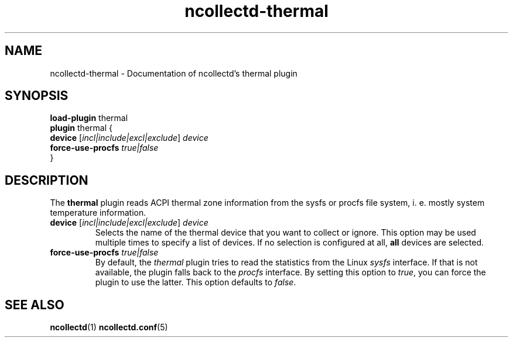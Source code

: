 .\" SPDX-License-Identifier: GPL-2.0-only
.TH ncollectd-thermal 5 "@NCOLLECTD_DATE@" "@NCOLLECTD_VERSION@" "ncollectd thermal man page"
.SH NAME
ncollectd-thermal \- Documentation of ncollectd's thermal plugin
.SH SYNOPSIS
\fBload-plugin\fP thermal
.br
\fBplugin\fP thermal {
    \fBdevice\fP  [\fIincl|include|excl|exclude\fP] \fIdevice\fP
    \fBforce-use-procfs\fP \fItrue|false\fP
.br
}
.SH DESCRIPTION
The \fBthermal\fP plugin reads ACPI thermal zone information from the sysfs or procfs file system,
i. e. mostly system temperature information.
.PP
.TP
\fBdevice\fP  [\fIincl|include|excl|exclude\fP] \fIdevice\fP
Selects the name of the thermal device that you want to collect or ignore.
This option may be used multiple times to specify a list of devices.
If no selection is configured at all, \fBall\fP devices are selected.
.TP
\fBforce-use-procfs\fP \fItrue|false\fP
By default, the \fIthermal\fP plugin tries to read the statistics from the Linux
\fIsysfs\fP interface. If that is not available, the plugin falls back to the
\fIprocfs\fP interface. By setting this option to \fItrue\fP, you can force the
plugin to use the latter. This option defaults to \fIfalse\fP.
.SH "SEE ALSO"
.BR ncollectd (1)
.BR ncollectd.conf (5)
